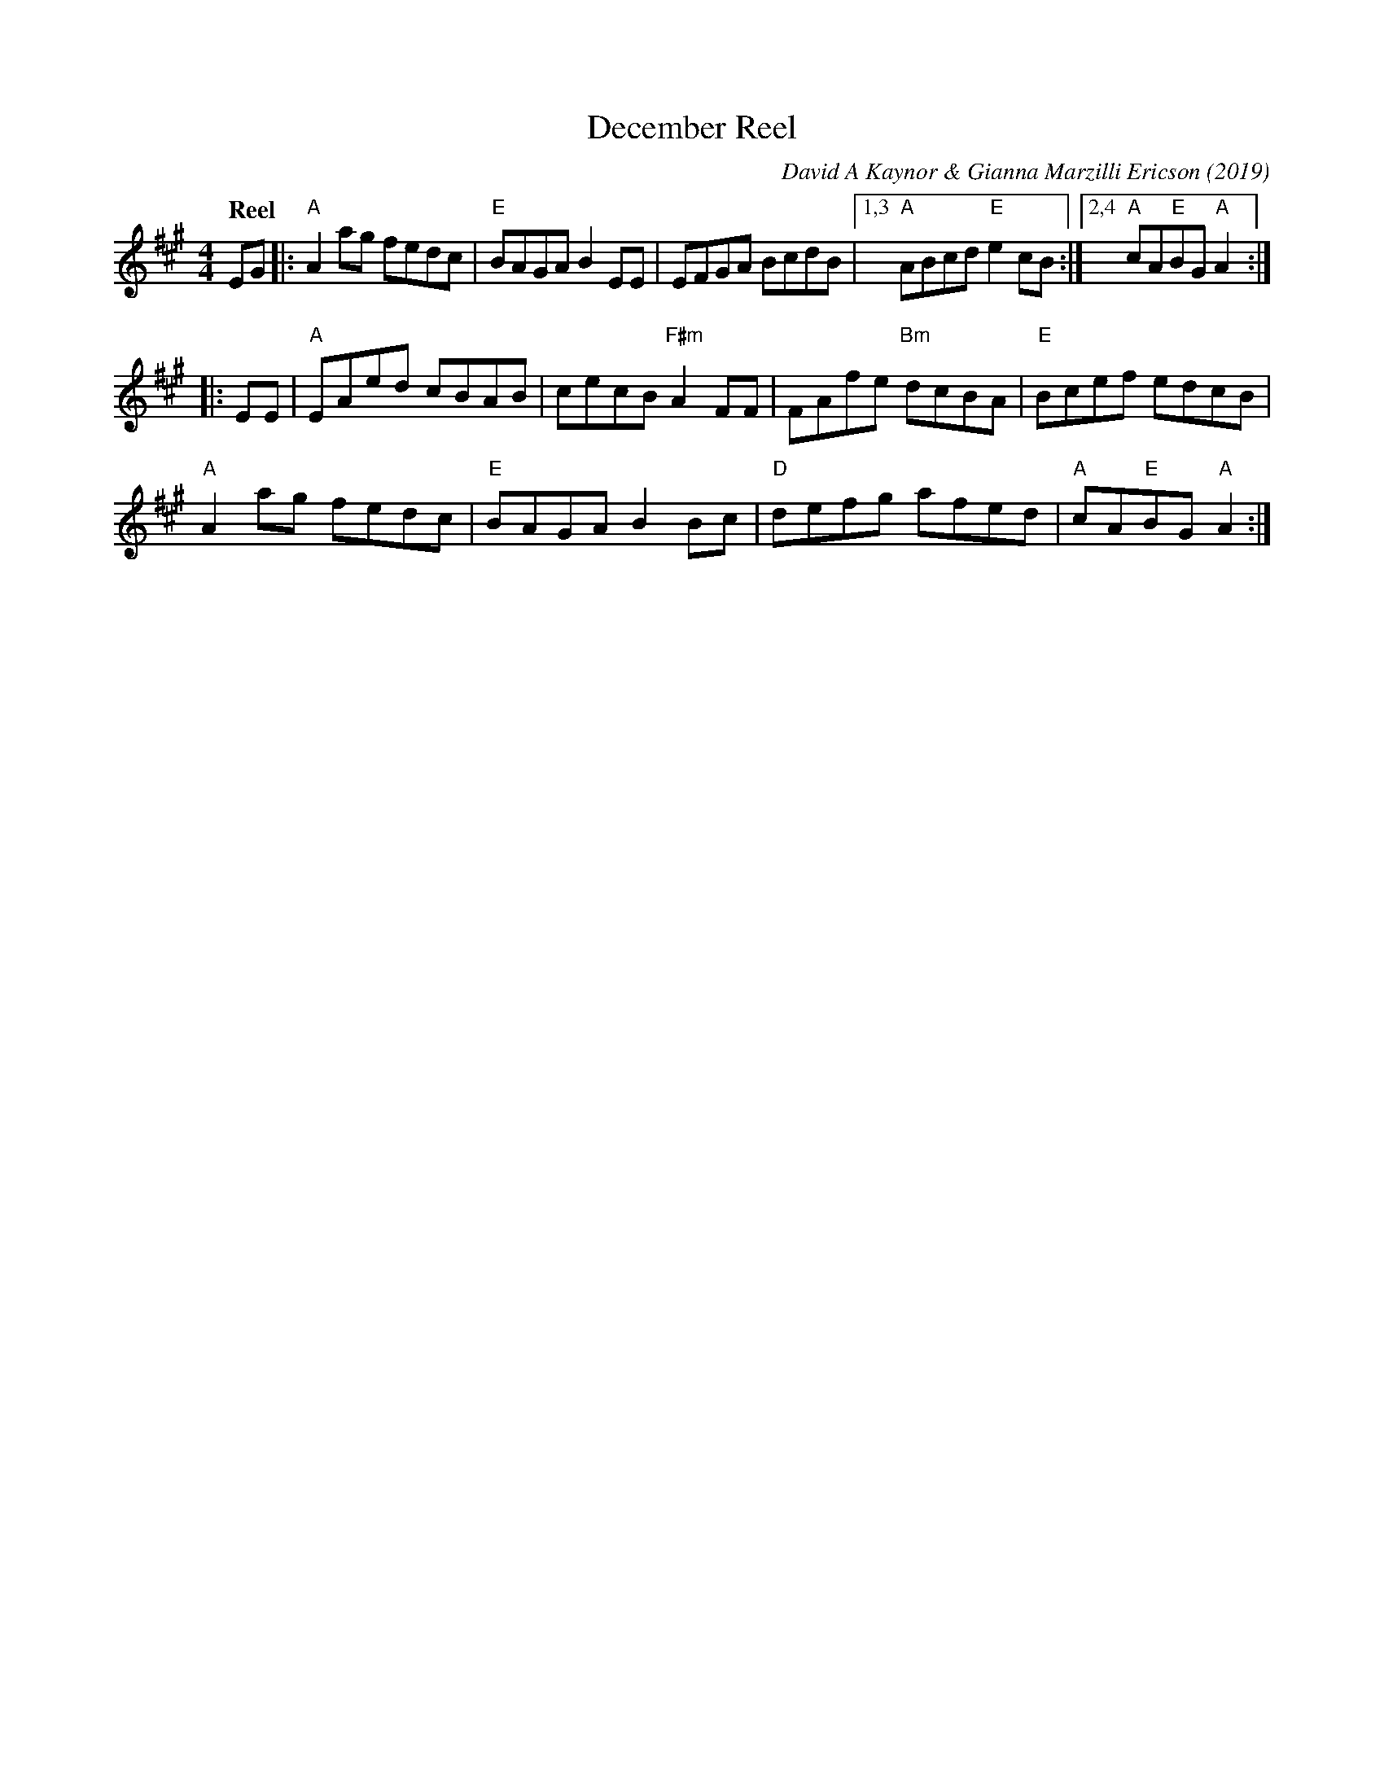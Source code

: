 X: 1
T: December Reel
C: David A Kaynor & Gianna Marzilli Ericson (2019)
R: reel
%D:2019
B: David A. Kaynor "Living Music and Dance" 2021
Z: 2022 John Chambers <jc:trillian.mit.edu>
S: Dave_Kaynors_Melodies_and_Harmonies.PDF
M: 4/4
L: 1/8
Q: "Reel"
K: A
# = = = = = = = = = =
EG |:\
"A"A2ag fedc | "E"BAGA B2EE | EFGA BcdB |1,3 "A"ABcd "E"e2cB :|2,4 "A"cA"E"BG "A"A2 :|
|: EE |\
"A"EAed cBAB | cecB "F#m"A2FF | FAfe "Bm"dcBA | "E"Bcef edcB |
"A"A2ag fedc | "E"BAGA B2Bc | "D"defg afed | "A"cA"E"BG "A"A2 :|
# = = = = = = = = = =
%%begintext align
%%endtext
